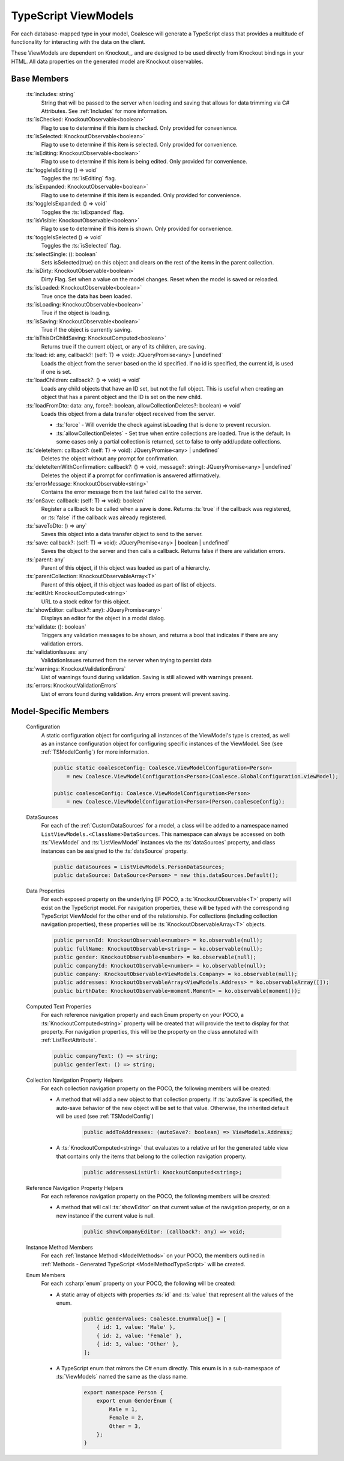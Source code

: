 
.. _TypeScriptViewModel:


TypeScript ViewModels
---------------------

For each database-mapped type in your model, Coalesce will generate a TypeScript class that provides a multitude of functionality for interacting with the data on the client.

These ViewModels are dependent on Knockout_, and are designed to be used directly from Knockout bindings in your HTML. All data properties on the generated model are Knockout observables.


Base Members
============

    :ts:`includes: string`
        String that will be passed to the server when loading and saving that allows for data trimming via C# Attributes. See :ref:`Includes` for more information.

    :ts:`isChecked: KnockoutObservable<boolean>`
        Flag to use to determine if this item is checked. Only provided for convenience.

    :ts:`isSelected: KnockoutObservable<boolean>`
        Flag to use to determine if this item is selected. Only provided for convenience.


    :ts:`isEditing: KnockoutObservable<boolean>`
        Flag to use to determine if this item is being edited. Only provided for convenience.
    
    :ts:`toggleIsEditing () => void`
        Toggles the :ts:`isEditing` flag.


    :ts:`isExpanded: KnockoutObservable<boolean>`
        Flag to use to determine if this item is expanded. Only provided for convenience.

    :ts:`toggleIsExpanded: () => void`
        Toggles the :ts:`isExpanded` flag.


    :ts:`isVisible: KnockoutObservable<boolean>`
        Flag to use to determine if this item is shown. Only provided for convenience.
    
    :ts:`toggleIsSelected () => void`
        Toggles the :ts:`isSelected` flag.


    :ts:`selectSingle: (): boolean`
        Sets isSelected(true) on this object and clears on the rest of the items in the parent collection.



    :ts:`isDirty: KnockoutObservable<boolean>`
        Dirty Flag. Set when a value on the model changes. Reset when the model is saved or reloaded.

    :ts:`isLoaded: KnockoutObservable<boolean>`
        True once the data has been loaded.

    :ts:`isLoading: KnockoutObservable<boolean>`
        True if the object is loading.


    :ts:`isSaving: KnockoutObservable<boolean>`
        True if the object is currently saving.

    :ts:`isThisOrChildSaving: KnockoutComputed<boolean>`
        Returns true if the current object, or any of its children, are saving.

    :ts:`load: id: any, callback?: (self: T) => void): JQueryPromise<any> | undefined`
        Loads the object from the server based on the id specified. If no id is specified, the current id, is used if one is set.

    :ts:`loadChildren: callback?: () => void) => void`
        Loads any child objects that have an ID set, but not the full object. This is useful when creating an object that has a parent object and the ID is set on the new child.

    :ts:`loadFromDto: data: any, force?: boolean, allowCollectionDeletes?: boolean) => void`
        Loads this object from a data transfer object received from the server. 

        * :ts:`force` - Will override the check against isLoading that is done to prevent recursion.
        * :ts:`allowCollectionDeletes` - Set true when entire collections are loaded. True is the default. In some cases only a partial collection is returned, set to false to only add/update collections.


    :ts:`deleteItem: callback?: (self: T) => void): JQueryPromise<any> | undefined`
        Deletes the object without any prompt for confirmation.

    :ts:`deleteItemWithConfirmation: callback?: () => void, message?: string): JQueryPromise<any> | undefined`
        Deletes the object if a prompt for confirmation is answered affirmatively.

    :ts:`errorMessage: KnockoutObservable<string>`
        Contains the error message from the last failed call to the server.


    :ts:`onSave: callback: (self: T) => void): boolean`
        Register a callback to be called when a save is done.
        Returns :ts:`true` if the callback was registered, or :ts:`false` if the callback was already registered.

    :ts:`saveToDto: () => any`
        Saves this object into a data transfer object to send to the server.

    :ts:`save: callback?: (self: T) => void): JQueryPromise<any> | boolean | undefined`
        Saves the object to the server and then calls a callback. Returns false if there are validation errors.


    :ts:`parent: any`
        Parent of this object, if this object was loaded as part of a hierarchy.

    :ts:`parentCollection: KnockoutObservableArray<T>`
        Parent of this object, if this object was loaded as part of list of objects.



    :ts:`editUrl: KnockoutComputed<string>`
        URL to a stock editor for this object.

    :ts:`showEditor: callback?: any): JQueryPromise<any>`
        Displays an editor for the object in a modal dialog.


    :ts:`validate: (): boolean`
        Triggers any validation messages to be shown, and returns a bool that indicates if there are any validation errors.

    :ts:`validationIssues: any`
        ValidationIssues returned from the server when trying to persist data

    :ts:`warnings: KnockoutValidationErrors`
        List of warnings found during validation. Saving is still allowed with warnings present.

    :ts:`errors: KnockoutValidationErrors`
        List of errors found during validation. Any errors present will prevent saving.



Model-Specific Members
======================

    Configuration
        A static configuration object for configuring all instances of the ViewModel's  type is created, as well as an instance configuration object for configuring specific instances of the ViewModel. See (see :ref:`TSModelConfig`) for more information.

        .. code-block:: typescript

            public static coalesceConfig: Coalesce.ViewModelConfiguration<Person>
                = new Coalesce.ViewModelConfiguration<Person>(Coalesce.GlobalConfiguration.viewModel);

            public coalesceConfig: Coalesce.ViewModelConfiguration<Person>
                = new Coalesce.ViewModelConfiguration<Person>(Person.coalesceConfig);

    DataSources
        For each of the :ref:`CustomDataSources` for a model, a class will be added to a namespace named ``ListViewModels.<ClassName>DataSources``. This namespace can always be accessed on both :ts:`ViewModel` and :ts:`ListViewModel` instances via the :ts:`dataSources` property, and class instances can be assigned to the :ts:`dataSource` property.

        .. code-block:: typescript

            public dataSources = ListViewModels.PersonDataSources;
            public dataSource: DataSource<Person> = new this.dataSources.Default();

    Data Properties
        For each exposed property on the underlying EF POCO, a :ts:`KnockoutObservable<T>` property will exist on the TypeScript model. For navigation properties, these will be typed with the corresponding TypeScript ViewModel for the other end of the relationship. For collections (including collection navigation properties), these properties will be :ts:`KnockoutObservableArray<T>` objects.

        .. code-block:: typescript

            public personId: KnockoutObservable<number> = ko.observable(null);
            public fullName: KnockoutObservable<string> = ko.observable(null);
            public gender: KnockoutObservable<number> = ko.observable(null);
            public companyId: KnockoutObservable<number> = ko.observable(null);
            public company: KnockoutObservable<ViewModels.Company> = ko.observable(null);
            public addresses: KnockoutObservableArray<ViewModels.Address> = ko.observableArray([]);
            public birthDate: KnockoutObservable<moment.Moment> = ko.observable(moment());
    
    .. _TypeScriptViewModelComputedText:
    Computed Text Properties
        For each reference navigation property and each Enum property on your POCO, a :ts:`KnockoutComputed<string>` property will be created that will provide the text to display for that property. For navigation properties, this will be the property on the class annotated with :ref:`ListTextAttribute`.

        .. code-block:: typescript

            public companyText: () => string;
            public genderText: () => string;

    Collection Navigation Property Helpers
        For each collection navigation property on the POCO, the following members will be created:

        - A method that will add a new object to that collection property. If :ts:`autoSave` is specified, the auto-save behavior of the new object will be set to that value. Otherwise, the inherited default will be used (see :ref:`TSModelConfig`)

            .. code-block:: typescript

                public addToAddresses: (autoSave?: boolean) => ViewModels.Address;

        - A :ts:`KnockoutComputed<string>` that evaluates to a relative url for the generated table view that contains only the items that belong to the collection navigation property.
    
            .. code-block:: typescript

                public addressesListUrl: KnockoutComputed<string>;

    Reference Navigation Property Helpers
        For each reference navigation property on the POCO, the following members will be created:

        - A method that will call :ts:`showEditor` on that current value of the navigation property, or on a new instance if the current value is null.
    
            .. code-block:: typescript

                public showCompanyEditor: (callback?: any) => void;

    Instance Method Members
        For each :ref:`Instance Method <ModelMethods>` on your POCO, the members outlined in :ref:`Methods - Generated TypeScript <ModelMethodTypeScript>` will be created.

    Enum Members
        For each :csharp:`enum` property on your POCO, the following will be created:

        - A static array of objects with properties :ts:`id` and :ts:`value` that represent all the values of the enum.
    
            .. code-block:: typescript

                public genderValues: Coalesce.EnumValue[] = [ 
                    { id: 1, value: 'Male' },
                    { id: 2, value: 'Female' },
                    { id: 3, value: 'Other' },
                ];

        - A TypeScript enum that mirrors the C# enum directly. This enum is in a sub-namespace of :ts:`ViewModels` named the same as the class name.
    
            .. code-block:: typescript

                export namespace Person {
                    export enum GenderEnum {
                        Male = 1,
                        Female = 2,
                        Other = 3,
                    };
                }

